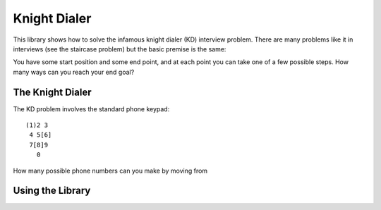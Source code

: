 =============
Knight Dialer
=============

This library shows how to solve the infamous knight dialer (KD) interview problem.  There are many problems like it in interviews (see the staircase problem) but the basic premise is the same:

You have some start position and some end point, and at each point you can take one of a few possible steps.  How many ways can you reach your end goal?

The Knight Dialer
-----------------

The KD problem involves the standard phone keypad::

   (1)2 3
    4 5[6]
    7[8]9
      0

How many possible phone numbers can you make by moving from 


Using the Library
-----------------



